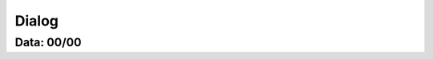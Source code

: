 ===========================
Dialog
===========================

---------------
Data: 00/00
---------------


